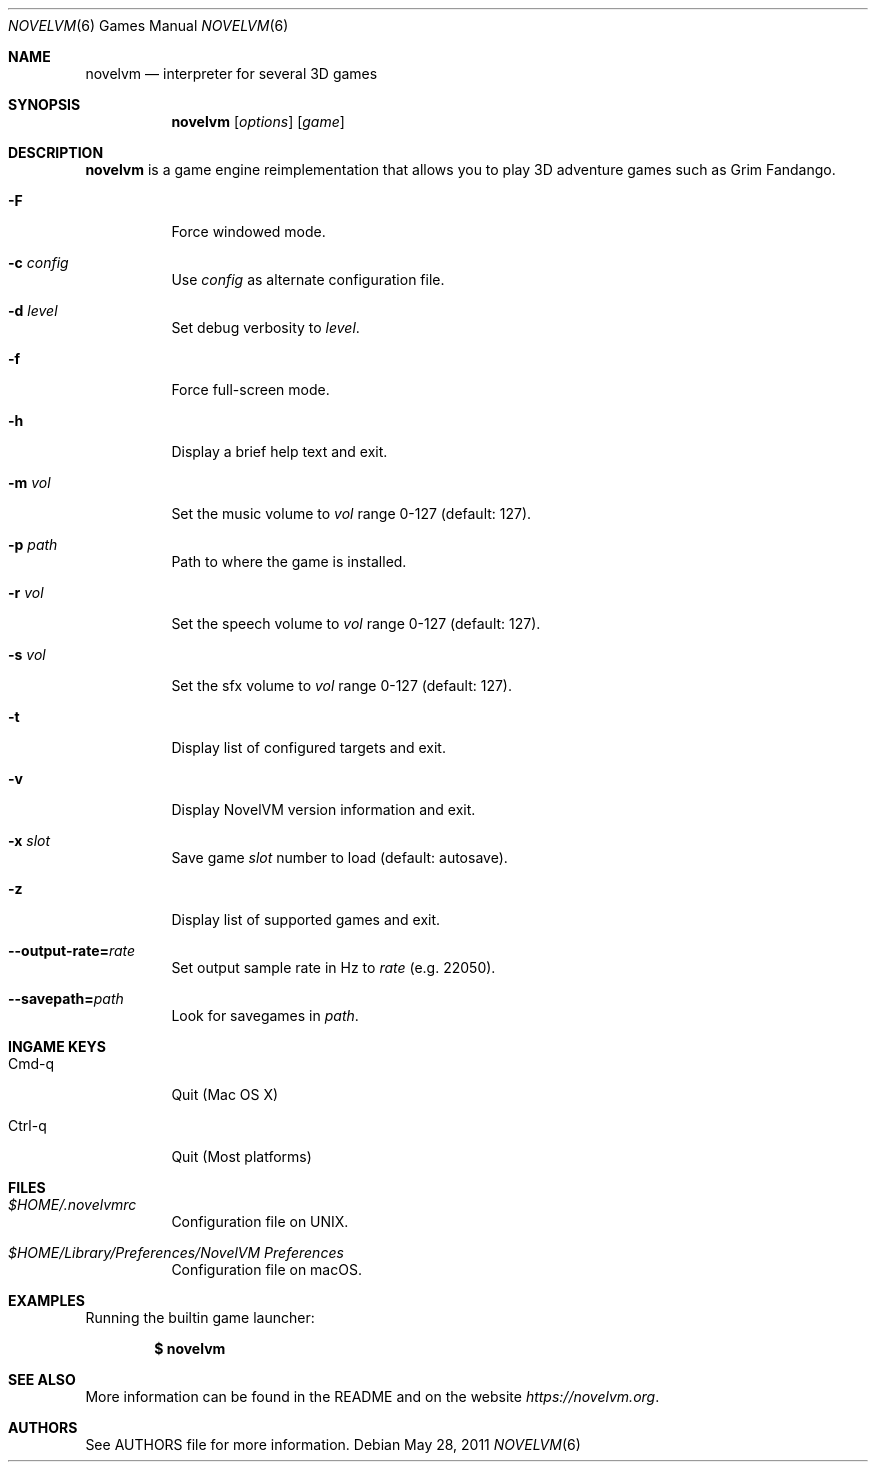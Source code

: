 .\"	$Id$
.Dd May 28, 2011
.Dt NOVELVM 6
.Os
.Sh NAME
.Nm novelvm
.Nd interpreter for several 3D games
.Sh SYNOPSIS
.Nm novelvm
.Op Ar options
.Op Ar game
.Sh DESCRIPTION
.Nm
is a game engine reimplementation that allows you
to play 3D adventure games such as Grim Fandango.
.Bl -tag -width Ds
.It Fl F
Force windowed mode.
.It Fl c Ar config
Use
.Ar config
as alternate configuration file.
.It Fl d Ar level
Set debug verbosity to
.Ar level .
.It Fl f
Force full-screen mode.
.It Fl h
Display a brief help text and exit.
.It Fl m Ar vol
Set the music volume to
.Ar vol
range 0-127 (default: 127).
.It Fl p Ar path
Path to where the game is installed.
.It Fl r Ar vol
Set the speech volume to
.Ar vol
range 0-127 (default: 127).
.It Fl s Ar vol
Set the sfx volume to
.Ar vol
range 0-127 (default: 127).
.It Fl t
Display list of configured targets and exit.
.It Fl v
Display NovelVM version information and exit.
.It Fl x Ar slot
Save game
.Ar slot
number to load (default: autosave).
.It Fl z
Display list of supported games and exit.
.It Fl -output-rate= Ns Ar rate
Set output sample rate in Hz to
.Ar rate
(e.g. 22050).
.It Fl -savepath= Ns Ar path
Look for savegames in
.Ar path .
.El
.Sh INGAME KEYS
.Bl -tag -width Ds
.It Cmd-q
Quit (Mac OS X)
.It Ctrl-q
Quit (Most platforms)
.El
.Sh FILES
.Bl -tag -width Ds
.It Pa $HOME/.novelvmrc
Configuration file on UNIX.
.It Pa "$HOME/Library/Preferences/NovelVM Preferences"
Configuration file on macOS.
.El
.Sh EXAMPLES
Running the builtin game launcher:
.Pp
.Dl $ novelvm
.Pp
.Sh SEE ALSO
More information can be found in the README and on the website
.Pa https://novelvm.org .
.Sh AUTHORS
See AUTHORS file for more information.
